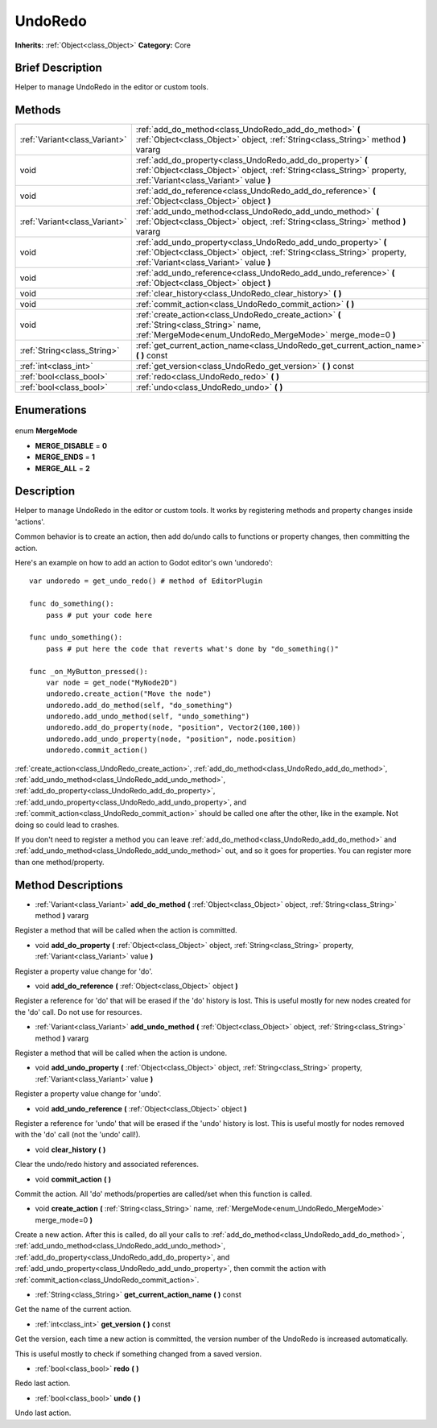 .. Generated automatically by doc/tools/makerst.py in Godot's source tree.
.. DO NOT EDIT THIS FILE, but the UndoRedo.xml source instead.
.. The source is found in doc/classes or modules/<name>/doc_classes.

.. _class_UndoRedo:

UndoRedo
========

**Inherits:** :ref:`Object<class_Object>`
**Category:** Core

Brief Description
-----------------

Helper to manage UndoRedo in the editor or custom tools.

Methods
-------

+--------------------------------+--------------------------------------------------------------------------------------------------------------------------------------------------------------------------------------+
| :ref:`Variant<class_Variant>`  | :ref:`add_do_method<class_UndoRedo_add_do_method>` **(** :ref:`Object<class_Object>` object, :ref:`String<class_String>` method **)** vararg                                         |
+--------------------------------+--------------------------------------------------------------------------------------------------------------------------------------------------------------------------------------+
| void                           | :ref:`add_do_property<class_UndoRedo_add_do_property>` **(** :ref:`Object<class_Object>` object, :ref:`String<class_String>` property, :ref:`Variant<class_Variant>` value **)**     |
+--------------------------------+--------------------------------------------------------------------------------------------------------------------------------------------------------------------------------------+
| void                           | :ref:`add_do_reference<class_UndoRedo_add_do_reference>` **(** :ref:`Object<class_Object>` object **)**                                                                              |
+--------------------------------+--------------------------------------------------------------------------------------------------------------------------------------------------------------------------------------+
| :ref:`Variant<class_Variant>`  | :ref:`add_undo_method<class_UndoRedo_add_undo_method>` **(** :ref:`Object<class_Object>` object, :ref:`String<class_String>` method **)** vararg                                     |
+--------------------------------+--------------------------------------------------------------------------------------------------------------------------------------------------------------------------------------+
| void                           | :ref:`add_undo_property<class_UndoRedo_add_undo_property>` **(** :ref:`Object<class_Object>` object, :ref:`String<class_String>` property, :ref:`Variant<class_Variant>` value **)** |
+--------------------------------+--------------------------------------------------------------------------------------------------------------------------------------------------------------------------------------+
| void                           | :ref:`add_undo_reference<class_UndoRedo_add_undo_reference>` **(** :ref:`Object<class_Object>` object **)**                                                                          |
+--------------------------------+--------------------------------------------------------------------------------------------------------------------------------------------------------------------------------------+
| void                           | :ref:`clear_history<class_UndoRedo_clear_history>` **(** **)**                                                                                                                       |
+--------------------------------+--------------------------------------------------------------------------------------------------------------------------------------------------------------------------------------+
| void                           | :ref:`commit_action<class_UndoRedo_commit_action>` **(** **)**                                                                                                                       |
+--------------------------------+--------------------------------------------------------------------------------------------------------------------------------------------------------------------------------------+
| void                           | :ref:`create_action<class_UndoRedo_create_action>` **(** :ref:`String<class_String>` name, :ref:`MergeMode<enum_UndoRedo_MergeMode>` merge_mode=0 **)**                              |
+--------------------------------+--------------------------------------------------------------------------------------------------------------------------------------------------------------------------------------+
| :ref:`String<class_String>`    | :ref:`get_current_action_name<class_UndoRedo_get_current_action_name>` **(** **)** const                                                                                             |
+--------------------------------+--------------------------------------------------------------------------------------------------------------------------------------------------------------------------------------+
| :ref:`int<class_int>`          | :ref:`get_version<class_UndoRedo_get_version>` **(** **)** const                                                                                                                     |
+--------------------------------+--------------------------------------------------------------------------------------------------------------------------------------------------------------------------------------+
| :ref:`bool<class_bool>`        | :ref:`redo<class_UndoRedo_redo>` **(** **)**                                                                                                                                         |
+--------------------------------+--------------------------------------------------------------------------------------------------------------------------------------------------------------------------------------+
| :ref:`bool<class_bool>`        | :ref:`undo<class_UndoRedo_undo>` **(** **)**                                                                                                                                         |
+--------------------------------+--------------------------------------------------------------------------------------------------------------------------------------------------------------------------------------+

Enumerations
------------

  .. _enum_UndoRedo_MergeMode:

enum **MergeMode**

- **MERGE_DISABLE** = **0**
- **MERGE_ENDS** = **1**
- **MERGE_ALL** = **2**


Description
-----------

Helper to manage UndoRedo in the editor or custom tools. It works by registering methods and property changes inside 'actions'.

Common behavior is to create an action, then add do/undo calls to functions or property changes, then committing the action.

Here's an example on how to add an action to Godot editor's own 'undoredo':

::

    var undoredo = get_undo_redo() # method of EditorPlugin
    
    func do_something():
        pass # put your code here
    
    func undo_something():
        pass # put here the code that reverts what's done by "do_something()"
    
    func _on_MyButton_pressed():
        var node = get_node("MyNode2D")
        undoredo.create_action("Move the node")
        undoredo.add_do_method(self, "do_something")
        undoredo.add_undo_method(self, "undo_something")
        undoredo.add_do_property(node, "position", Vector2(100,100))
        undoredo.add_undo_property(node, "position", node.position)
        undoredo.commit_action()

:ref:`create_action<class_UndoRedo_create_action>`, :ref:`add_do_method<class_UndoRedo_add_do_method>`, :ref:`add_undo_method<class_UndoRedo_add_undo_method>`, :ref:`add_do_property<class_UndoRedo_add_do_property>`, :ref:`add_undo_property<class_UndoRedo_add_undo_property>`, and :ref:`commit_action<class_UndoRedo_commit_action>` should be called one after the other, like in the example. Not doing so could lead to crashes.

If you don't need to register a method you can leave :ref:`add_do_method<class_UndoRedo_add_do_method>` and :ref:`add_undo_method<class_UndoRedo_add_undo_method>` out, and so it goes for properties. You can register more than one method/property.

Method Descriptions
-------------------

.. _class_UndoRedo_add_do_method:

- :ref:`Variant<class_Variant>` **add_do_method** **(** :ref:`Object<class_Object>` object, :ref:`String<class_String>` method **)** vararg

Register a method that will be called when the action is committed.

.. _class_UndoRedo_add_do_property:

- void **add_do_property** **(** :ref:`Object<class_Object>` object, :ref:`String<class_String>` property, :ref:`Variant<class_Variant>` value **)**

Register a property value change for 'do'.

.. _class_UndoRedo_add_do_reference:

- void **add_do_reference** **(** :ref:`Object<class_Object>` object **)**

Register a reference for 'do' that will be erased if the 'do' history is lost. This is useful mostly for new nodes created for the 'do' call. Do not use for resources.

.. _class_UndoRedo_add_undo_method:

- :ref:`Variant<class_Variant>` **add_undo_method** **(** :ref:`Object<class_Object>` object, :ref:`String<class_String>` method **)** vararg

Register a method that will be called when the action is undone.

.. _class_UndoRedo_add_undo_property:

- void **add_undo_property** **(** :ref:`Object<class_Object>` object, :ref:`String<class_String>` property, :ref:`Variant<class_Variant>` value **)**

Register a property value change for 'undo'.

.. _class_UndoRedo_add_undo_reference:

- void **add_undo_reference** **(** :ref:`Object<class_Object>` object **)**

Register a reference for 'undo' that will be erased if the 'undo' history is lost. This is useful mostly for nodes removed with the 'do' call (not the 'undo' call!).

.. _class_UndoRedo_clear_history:

- void **clear_history** **(** **)**

Clear the undo/redo history and associated references.

.. _class_UndoRedo_commit_action:

- void **commit_action** **(** **)**

Commit the action. All 'do' methods/properties are called/set when this function is called.

.. _class_UndoRedo_create_action:

- void **create_action** **(** :ref:`String<class_String>` name, :ref:`MergeMode<enum_UndoRedo_MergeMode>` merge_mode=0 **)**

Create a new action. After this is called, do all your calls to :ref:`add_do_method<class_UndoRedo_add_do_method>`, :ref:`add_undo_method<class_UndoRedo_add_undo_method>`, :ref:`add_do_property<class_UndoRedo_add_do_property>`, and :ref:`add_undo_property<class_UndoRedo_add_undo_property>`, then commit the action with :ref:`commit_action<class_UndoRedo_commit_action>`.

.. _class_UndoRedo_get_current_action_name:

- :ref:`String<class_String>` **get_current_action_name** **(** **)** const

Get the name of the current action.

.. _class_UndoRedo_get_version:

- :ref:`int<class_int>` **get_version** **(** **)** const

Get the version, each time a new action is committed, the version number of the UndoRedo is increased automatically.

This is useful mostly to check if something changed from a saved version.

.. _class_UndoRedo_redo:

- :ref:`bool<class_bool>` **redo** **(** **)**

Redo last action.

.. _class_UndoRedo_undo:

- :ref:`bool<class_bool>` **undo** **(** **)**

Undo last action.


